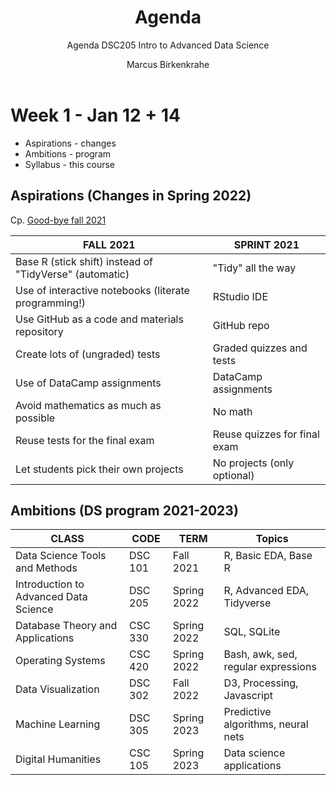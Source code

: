 #+TITLE:Agenda
#+AUTHOR:Marcus Birkenkrahe
#+SUBTITLE:Agenda DSC205 Intro to Advanced Data Science
#+STARTUP:overview hideblocks
#+OPTIONS: toc:nil num:nil ^:nil
* Week 1 - Jan 12 + 14

  #+attr_html: :width 500px
  [[./img/fivearmies.jpg]]

  * Aspirations - changes
  * Ambitions - program
  * Syllabus - this course

** Aspirations (Changes in Spring 2022)

   Cp. [[https://github.com/birkenkrahe/dsc101/blob/main/diary.md#good-bye-12-17-2021][Good-bye fall 2021]]

   | FALL 2021                                               | SPRINT 2021                  |
   |---------------------------------------------------------+------------------------------|
   | Base R (stick shift) instead of "TidyVerse" (automatic) | "Tidy" all the way           |
   | Use of interactive notebooks (literate programming!)    | RStudio IDE                  |
   | Use GitHub as a code and materials repository           | GitHub repo                  |
   | Create lots of (ungraded) tests                         | Graded quizzes and tests     |
   | Use of DataCamp assignments                             | DataCamp assignments         |
   | Avoid mathematics as much as possible                   | No math                      |
   | Reuse tests for the final exam                          | Reuse quizzes for final exam |
   | Let students pick their own projects                    | No projects (only optional)  |

** Ambitions (DS program 2021-2023)

   | CLASS                                 | CODE    | TERM        | Topics                              |
   |---------------------------------------+---------+-------------+-------------------------------------|
   | Data Science Tools and Methods        | DSC 101 | Fall 2021   | R, Basic EDA, Base R                |
   | Introduction to Advanced Data Science | DSC 205 | Spring 2022 | R, Advanced EDA, Tidyverse          |
   | Database Theory and Applications      | CSC 330 | Spring 2022 | SQL, SQLite                         |
   | Operating Systems                     | CSC 420 | Spring 2022 | Bash, awk, sed, regular expressions |
   | Data Visualization                    | DSC 302 | Fall 2022   | D3, Processing, Javascript          |
   | Machine Learning                      | DSC 305 | Spring 2023 | Predictive algorithms, neural nets  |
   | Digital Humanities                    | CSC 105 | Spring 2023 | Data science applications           |
